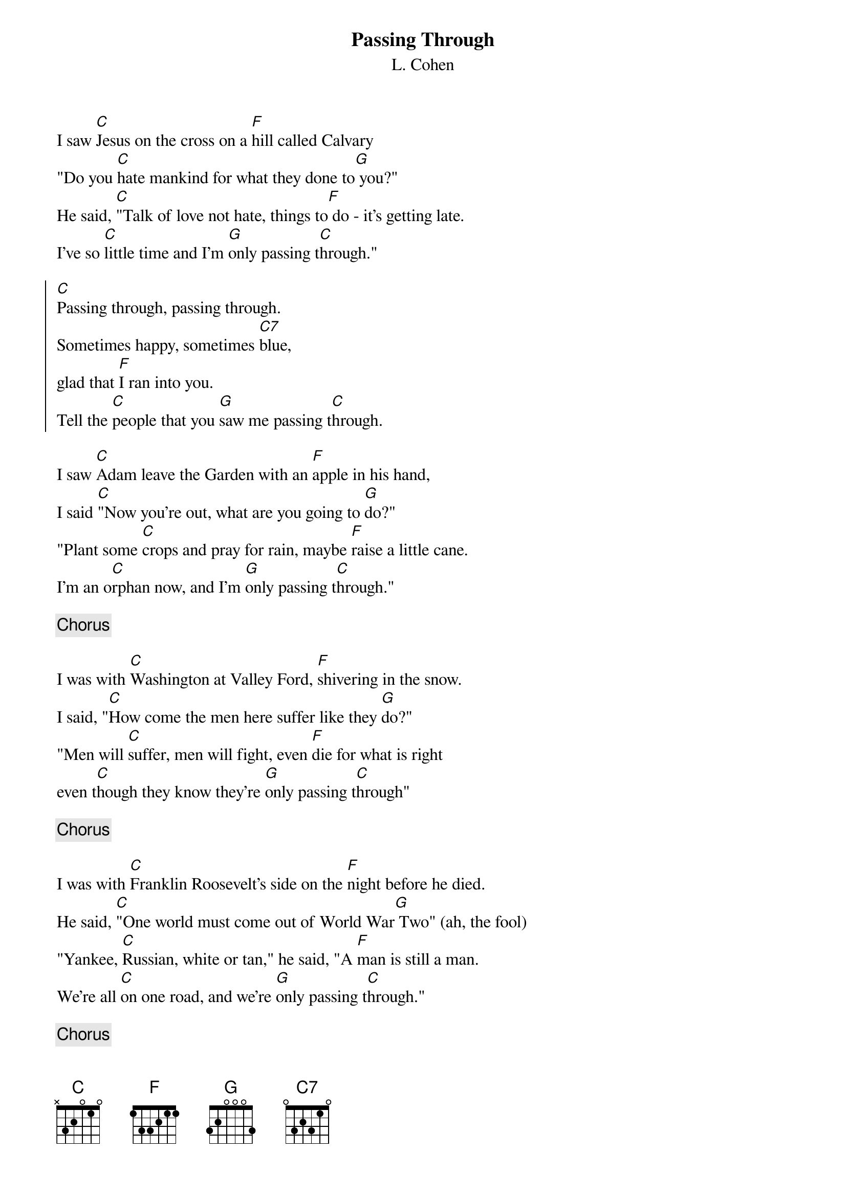 # Adi.Heindl@chemie.uni-regensburg.de
{t:Passing Through}
{st:L. Cohen}
#Passing Through (written by R. Blakeslee - ar. L. Cohen)

I saw [C]Jesus on the cross on a [F]hill called Calvary
"Do you [C]hate mankind for what they done to[G] you?"
He said, [C]"Talk of love not hate, things to[F] do - it's getting late.  
I've so [C]little time and I'm [G]only passing t[C]hrough."

{soc}
[C]Passing through, passing through.
Sometimes happy, sometimes [C7]blue,
glad that [F]I ran into you.
Tell the [C]people that you [G]saw me passing t[C]hrough.
{eoc}

I saw [C]Adam leave the Garden with an [F]apple in his hand,
I said [C]"Now you're out, what are you going to [G]do?"
"Plant some [C]crops and pray for rain, maybe [F]raise a little cane.
I'm an o[C]rphan now, and I'm [G]only passing t[C]hrough."

{c:Chorus}

I was with [C]Washington at Valley Ford, [F]shivering in the snow.
I said, "[C]How come the men here suffer like they [G]do?"
"Men will [C]suffer, men will fight, even [F]die for what is right
even t[C]hough they know they're [G]only passing t[C]hrough"

{c:Chorus}

I was with [C]Franklin Roosevelt's side on the [F]night before he died.
He said, [C]"One world must come out of World War[G] Two" (ah, the fool)
"Yankee, [C]Russian, white or tan," he said, "A [F]man is still a man.
We're all [C]on one road, and we're [G]only passing t[C]hrough."

{c:Chorus}

(let's do it one more time)

{c:Chorus}
